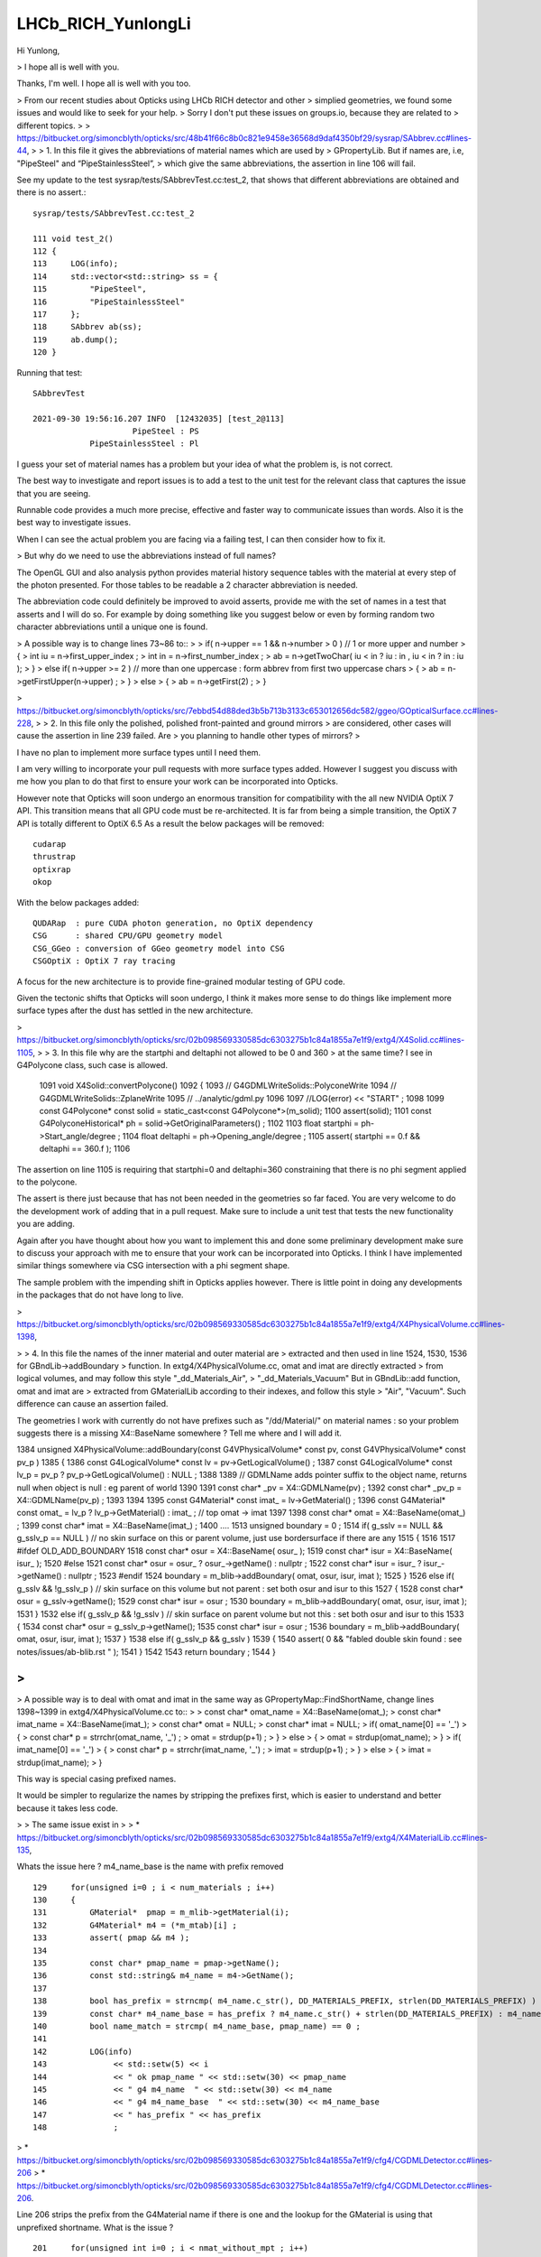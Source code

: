 LHCb_RICH_YunlongLi
======================


Hi Yunlong, 

> I hope all is well with you. 

Thanks, I'm well. I hope all is well with you too. 

> From our recent studies about Opticks using LHCb RICH detector and other
> simplied geometries, we found some issues and would like to seek for your help.
> Sorry I don't put these issues on groups.io, because they are related to
> different topics.
>
> https://bitbucket.org/simoncblyth/opticks/src/48b41f66c8b0c821e9458e36568d9daf4350bf29/sysrap/SAbbrev.cc#lines-44, 
> 
> 1. In this file it gives the abbreviations of material names which are used by
> GPropertyLib.  But if names are, i.e, "PipeSteel" and “PipeStainlessSteel”,
> which give the same abbreviations, the assertion in line 106 will fail.


See my update to the test sysrap/tests/SAbbrevTest.cc:test_2, that shows that different abbreviations 
are obtained and there is no assert.::

    sysrap/tests/SAbbrevTest.cc:test_2

    111 void test_2()
    112 {
    113     LOG(info);
    114     std::vector<std::string> ss = {
    115         "PipeSteel",
    116         "PipeStainlessSteel"
    117     };
    118     SAbbrev ab(ss);
    119     ab.dump();
    120 }

Running that test::

    SAbbrevTest 

    2021-09-30 19:56:16.207 INFO  [12432035] [test_2@113] 
                         PipeSteel : PS
                PipeStainlessSteel : Pl


I guess your set of material names has a problem but your idea of what the problem is, 
is not correct. 

The best way to investigate and report issues is to add a test to the unit test 
for the relevant class that captures the issue that you are seeing.

Runnable code provides a much more precise, effective and faster way to communicate issues than words. 
Also it is the best way to investigate issues.
 
When I can see the actual problem you are facing via a failing test, 
I can then consider how to fix it.

> But why do we need to use the abbreviations instead of full names?


The OpenGL GUI and also analysis python provides material history sequence tables 
with the material at every step of the photon presented. 
For those tables to be readable a 2 character abbreviation is needed. 

The abbreviation code could definitely be improved to avoid asserts, 
provide me with the set of names in a test that asserts and I will do so.
For example by doing something like you suggest below or even by forming 
random two character abbreviations until a unique one is found.

> A possible way is to change lines 73~86 to::
>
>       if( n->upper == 1 && n->number > 0 ) // 1 or more upper and number
>       {
>           int iu = n->first_upper_index ;
>           int in = n->first_number_index ;
>           ab = n->getTwoChar( iu < in ? iu : in ,  iu < in ? in : iu  );
>       }
>       else if( n->upper >= 2 ) // more than one uppercase : form abbrev from first two uppercase chars
>       {
>           ab = n->getFirstUpper(n->upper) ;
>       }
>       else
>       {
>           ab = n->getFirst(2) ;
>       }




> https://bitbucket.org/simoncblyth/opticks/src/7ebbd54d88ded3b5b713b3133c653012656dc582/ggeo/GOpticalSurface.cc#lines-228, 
> 
> 2. In this file only the polished, polished front-painted and ground mirrors
> are considered, other cases will cause the assertion in line 239 failed. Are
> you planning to handle other types of mirrors?
>

I have no plan to implement more surface types until I need them. 

I am very willing to incorporate your pull requests with more surface types added.  
However I suggest you discuss with me how you plan to do that first to ensure your 
work can be incorporated into Opticks.

However note that Opticks will soon undergo an enormous transition for compatibility 
with the all new NVIDIA OptiX 7 API. 
This transition  means that all GPU code must be re-architected. It is far from 
being a simple transition, the OptiX 7 API is totally different to OptiX 6.5 
As a result the below packages will be removed::

   cudarap
   thrustrap
   optixrap
   okop

With the below packages added::

   QUDARap  : pure CUDA photon generation, no OptiX dependency 
   CSG      : shared CPU/GPU geometry model 
   CSG_GGeo : conversion of GGeo geometry model into CSG 
   CSGOptiX : OptiX 7 ray tracing 
  
A focus for the new architecture is to provide fine-grained modular testing of GPU code. 

Given the tectonic shifts that Opticks will soon undergo, I think it makes
more sense to do things like implement more surface types after the 
dust has settled in the new architecture. 



> https://bitbucket.org/simoncblyth/opticks/src/02b098569330585dc6303275b1c84a1855a7e1f9/extg4/X4Solid.cc#lines-1105, 
>
> 3. In this file why are the startphi and deltaphi not allowed to be 0 and 360
> at the same time? I see in G4Polycone class, such case is allowed.  


    1091 void X4Solid::convertPolycone()
    1092 {
    1093     // G4GDMLWriteSolids::PolyconeWrite
    1094     // G4GDMLWriteSolids::ZplaneWrite
    1095     // ../analytic/gdml.py 
    1096 
    1097     //LOG(error) << "START" ; 
    1098 
    1099     const G4Polycone* const solid = static_cast<const G4Polycone*>(m_solid);
    1100     assert(solid);
    1101     const G4PolyconeHistorical* ph = solid->GetOriginalParameters() ;
    1102 
    1103     float startphi = ph->Start_angle/degree ;
    1104     float deltaphi = ph->Opening_angle/degree ;
    1105     assert( startphi == 0.f && deltaphi == 360.f );
    1106 


The assertion on line 1105 is requiring that startphi=0 and deltaphi=360 constraining that 
there is no phi segment applied to the polycone.

The assert is there just because that has not been needed in the geometries so far faced.  
You are very welcome to do the development work of adding that in a pull request. Make 
sure to include a unit test that tests the new functionality you are adding. 

Again after you have thought about how you want to implement this and done
some preliminary development make sure to discuss your approach with me to 
ensure that your work can be incorporated into Opticks.
I think I have implemented similar things somewhere via CSG intersection with a phi 
segment shape.

The sample problem with the impending shift in Opticks applies however. There is 
little point in doing any developments in the packages that do not have long to live.



> https://bitbucket.org/simoncblyth/opticks/src/02b098569330585dc6303275b1c84a1855a7e1f9/extg4/X4PhysicalVolume.cc#lines-1398, 

>
> 4. In this file the names of the inner material and outer material are
> extracted and then used in line 1524, 1530, 1536 for GBndLib->addBoundary
> function.  In extg4/X4PhysicalVolume.cc, omat and imat are directly extracted
> from logical volumes, and may follow this style "_dd_Materials_Air",
> "_dd_Materials_Vacuum" But in GBndLib::add function, omat and imat are
> extracted from GMaterialLib according to their indexes, and follow this style
> "Air", "Vacuum".  Such difference can cause an assertion failed. 


The geometries I work with currently do not have prefixes such as "/dd/Material/"
on material names : so your problem suggests there is a missing X4::BaseName somewhere ? 
Tell me where and I will add it. 

1384 unsigned X4PhysicalVolume::addBoundary(const G4VPhysicalVolume* const pv, const G4VPhysicalVolume* const pv_p )
1385 {
1386     const G4LogicalVolume* const lv   = pv->GetLogicalVolume() ;
1387     const G4LogicalVolume* const lv_p = pv_p ? pv_p->GetLogicalVolume() : NULL ;
1388 
1389     // GDMLName adds pointer suffix to the object name, returns null when object is null : eg parent of world 
1390 
1391     const char* _pv = X4::GDMLName(pv) ;
1392     const char* _pv_p = X4::GDMLName(pv_p) ;
1393 
1394 
1395     const G4Material* const imat_ = lv->GetMaterial() ;
1396     const G4Material* const omat_ = lv_p ? lv_p->GetMaterial() : imat_ ;  // top omat -> imat 
1397 
1398     const char* omat = X4::BaseName(omat_) ;
1399     const char* imat = X4::BaseName(imat_) ;
1400 
....
1513     unsigned boundary = 0 ;
1514     if( g_sslv == NULL && g_sslv_p == NULL  )   // no skin surface on this or parent volume, just use bordersurface if there are any
1515     {
1516 
1517 #ifdef OLD_ADD_BOUNDARY
1518         const char* osur = X4::BaseName( osur_ );
1519         const char* isur = X4::BaseName( isur_ );
1520 #else
1521         const char* osur = osur_ ? osur_->getName() : nullptr ;
1522         const char* isur = isur_ ? isur_->getName() : nullptr ;
1523 #endif
1524         boundary = m_blib->addBoundary( omat, osur, isur, imat );
1525     }
1526     else if( g_sslv && !g_sslv_p )   // skin surface on this volume but not parent : set both osur and isur to this 
1527     {
1528         const char* osur = g_sslv->getName();
1529         const char* isur = osur ;
1530         boundary = m_blib->addBoundary( omat, osur, isur, imat );
1531     }
1532     else if( g_sslv_p && !g_sslv )  // skin surface on parent volume but not this : set both osur and isur to this
1533     {
1534         const char* osur = g_sslv_p->getName();
1535         const char* isur = osur ;
1536         boundary = m_blib->addBoundary( omat, osur, isur, imat );
1537     }
1538     else if( g_sslv_p && g_sslv )
1539     {
1540         assert( 0 && "fabled double skin found : see notes/issues/ab-blib.rst  " );
1541     }
1542 
1543     return boundary ;
1544 }

>
>
> A possible way is to deal with omat and imat in the same way as GPropertyMap::FindShortName, change lines 1398~1399 in extg4/X4PhysicalVolume.cc to::
>
>       const char* omat_name = X4::BaseName(omat_);
>       const char* imat_name = X4::BaseName(imat_);
>       const char* omat = NULL;
>       const char* imat = NULL;
>       if( omat_name[0] == '_')
>       {
>           const char* p = strrchr(omat_name, '_') ; 
>           omat = strdup(p+1) ;
>       }
>       else
>       {
>           omat = strdup(omat_name);
>       }
>       if( imat_name[0] == '_')
>       {
>           const char* p = strrchr(imat_name, '_') ; 
>           imat = strdup(p+1) ;
>       }
>       else
>       {
>            imat = strdup(imat_name);
>       }


This way is special casing prefixed names. 

It would be simpler to regularize the names by stripping the prefixes first, 
which is easier to understand and better because it takes less code. 

>
> The same issue exist in 
>
> * https://bitbucket.org/simoncblyth/opticks/src/02b098569330585dc6303275b1c84a1855a7e1f9/extg4/X4MaterialLib.cc#lines-135,

Whats the issue here ? m4_name_base is the name with prefix removed 

::

    129     for(unsigned i=0 ; i < num_materials ; i++)
    130     {
    131         GMaterial*  pmap = m_mlib->getMaterial(i);
    132         G4Material* m4 = (*m_mtab)[i] ;
    133         assert( pmap && m4 );
    134 
    135         const char* pmap_name = pmap->getName();
    136         const std::string& m4_name = m4->GetName();
    137 
    138         bool has_prefix = strncmp( m4_name.c_str(), DD_MATERIALS_PREFIX, strlen(DD_MATERIALS_PREFIX) ) == 0 ;
    139         const char* m4_name_base = has_prefix ? m4_name.c_str() + strlen(DD_MATERIALS_PREFIX) : m4_name.c_str() ;
    140         bool name_match = strcmp( m4_name_base, pmap_name) == 0 ;
    141 
    142         LOG(info)
    143              << std::setw(5) << i
    144              << " ok pmap_name " << std::setw(30) << pmap_name
    145              << " g4 m4_name  " << std::setw(30) << m4_name
    146              << " g4 m4_name_base  " << std::setw(30) << m4_name_base
    147              << " has_prefix " << has_prefix
    148              ;




> * https://bitbucket.org/simoncblyth/opticks/src/02b098569330585dc6303275b1c84a1855a7e1f9/cfg4/CGDMLDetector.cc#lines-206
> * https://bitbucket.org/simoncblyth/opticks/src/02b098569330585dc6303275b1c84a1855a7e1f9/cfg4/CGDMLDetector.cc#lines-206.

Line 206 strips the prefix from the G4Material name if there is one and the lookup 
for the GMaterial is using that unprefixed shortname. What is the issue ?

::

    201     for(unsigned int i=0 ; i < nmat_without_mpt ; i++)
    202     {
    203         G4Material* g4mat = m_traverser->getMaterialWithoutMPT(i) ;
    204         const char* name = g4mat->GetName() ;
    205 
    206         const std::string base = BFile::Name(name);
    207         const char* shortname = base.c_str();
    208 
    209         const GMaterial* ggmat = m_mlib->getMaterial(shortname);
    210         assert(ggmat && strcmp(ggmat->getShortName(), shortname)==0 && "failed to find corresponding G4DAE material") ;
    211 
    212         LOG(verbose)
    213             << " g4mat " << std::setw(45) << name
    214             << " shortname " << std::setw(25) << shortname
    215             ;
    216 

    421 std::string BFile::Name(const char* path)
    422 {
    423     fs::path fsp(path);
    424     std::string name = fsp.filename().string() ;
    425     return name ;
    426 }



Using X4::BaseName on the original material name should get rid of the prefix, see X4Test::

    epsilon:extg4 blyth$ X4Test 
    2021-09-30 20:31:06.725 INFO  [12460728] [test_Name@31] 
     name      : /dd/material/Water
     Name      : /dd/material/Water
     ShortName : /dd/material/Water
     BaseName  : Water

 75 template<typename T>
 76 const char* X4::BaseName( const T* const obj )
 77 {
 78     if(obj == NULL) return NULL ;
 79     const std::string& name = obj->GetName();
 80     return BaseName(name);
 81 }


 40 const char* X4::ShortName( const std::string& name )
 41 {
 42     char* shortname = BStr::trimPointerSuffixPrefix(name.c_str(), NULL) ;
 43     return strdup( shortname );
 44 }
 45 
 46 const char* X4::Name( const std::string& name )
 47 {
 48     return strdup( name.c_str() );
 49 }
 50 
 51 const char* X4::BaseName( const std::string& name)
 52 {
 53     const std::string base = BFile::Name(name.c_str());
 54     return ShortName(base) ;
 55 }


>
>
> https://bitbucket.org/simoncblyth/opticks/src/02b098569330585dc6303275b1c84a1855a7e1f9/ggeo/GMeshLib.cc#lines-193, 
>
> 5. In this file mesh->getAlt can be NULL because it's allowed in line 159, but
> it can cause the following assertion failed. A possible way is to add one line
> after line 193::
>
>       if( mesh->getAlt()==NULL ) continue ; // To be consistent with GMeshLib::saveAltReferences() 
>
> These are some problems we found until now. 


Thank you for working with Opticks.

Life is too short to worry about "theoretical" problems with code, 
there are more than enough real problems.  

So if you have a real issues please report them in a way that I can reproduce them.

Making changes based on code "reading" and possibly incomplete ideas 
of what is happening (or what might happen) is an unwise way to 
direct development efforts. 

I prefer a more traditional approach:

1. you exercise the code and find issues
2. you share the issues in a way that enables me to reproduce them
3. I (or you) try to fix them, preferably by writing simple tests that exercises the code 

For simple issues you could add a unit test that captures the problem, if more complex
you can share some GDML (preferably simplified) that tickles the issue.


> And we are glad to share you some
> pictures of the visualizations of LHCb RICH I geometry and the simplified
> geometry, as attached to this email.

Thank you for sharing the images. Those are very useful to include in presentations 
to enable me to demonstrate all the experiements that are evaluating Opticks
and encourage more adoption.

If you create any more detector geometry and photon path images or movies 
created with Opticks please remember to share them with me.  

>
> Thank you very much for building such an excellent software and look forward to your comments.
>

You are very welcome. 

Simon


